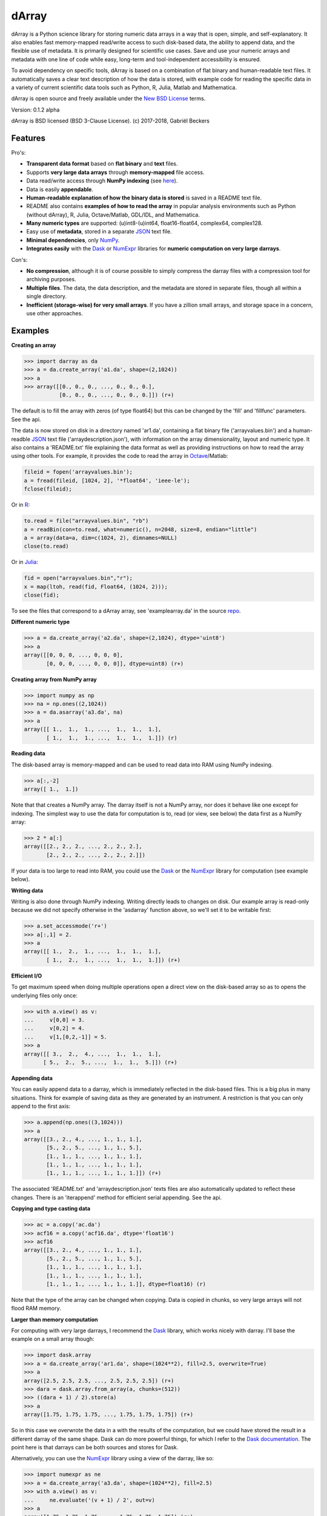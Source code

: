 dArray
======

|Travis Status| |Appveyor Status| |PyPy version| |Coverage Status|

dArray is a Python science library for storing numeric data arrays in a
way that is open, simple, and self-explanatory. It also enables fast
memory-mapped read/write access to such disk-based data, the ability to
append data, and the flexible use of metadata. It is primarily designed
for scientific use cases. Save and use your numeric arrays and metadata
with one line of code while easy, long-term and tool-independent
accessibility is ensured.

To avoid dependency on specific tools, dArray is based on a combination
of flat binary and human-readable text files. It automatically saves a
clear text description of how the data is stored, with example code for
reading the specific data in a variety of current scientific data tools
such as Python, R, Julia, Matlab and Mathematica.

dArray is open source and freely available under the `New BSD
License <https://opensource.org/licenses/BSD-3-Clause>`__ terms.

Version: 0.1.2 alpha

dArray is BSD licensed (BSD 3-Clause License). (c) 2017-2018, Gabriël
Beckers

Features
--------

Pro's:

-  **Transparent data format** based on **flat binary** and **text**
   files.
-  Supports **very large data arrays** through **memory-mapped** file
   access.
-  Data read/write access through **NumPy indexing** (see
   `here <https://docs.scipy.org/doc/numpy-1.13.0/reference/arrays.indexing.html>`__).
-  Data is easily **appendable**.
-  **Human-readable explanation of how the binary data is stored** is
   saved in a README text file.
-  README also contains **examples of how to read the array** in popular
   analysis environments such as Python (without dArray), R, Julia,
   Octave/Matlab, GDL/IDL, and Mathematica.
-  **Many numeric types** are supported: (u)int8-(u)int64,
   float16-float64, complex64, complex128.
-  Easy use of **metadata**, stored in a separate
   `JSON <https://en.wikipedia.org/wiki/JSON>`__ text file.
-  **Minimal dependencies**, only `NumPy <http://www.numpy.org/>`__.
-  **Integrates easily** with the
   `Dask <https://dask.pydata.org/en/latest/>`__ or
   `NumExpr <https://numexpr.readthedocs.io/en/latest/>`__ libraries for
   **numeric computation on very large darrays**.

Con's:

-  **No compression**, although it is of course possible to simply
   compress the darray files with a compression tool for archiving
   purposes.
-  **Multiple files**. The data, the data description, and the metadata
   are stored in separate files, though all within a single directory.
-  **Inefficient (storage-wise) for very small arrays**. If you have a
   zillion small arrays, and storage space in a concern, use other
   approaches.

Examples
--------

**Creating an array**

.. code:: python

    >>> import darray as da
    >>> a = da.create_array('a1.da', shape=(2,1024))
    >>> a
    >>> array([[0., 0., 0., ..., 0., 0., 0.],
               [0., 0., 0., ..., 0., 0., 0.]]) (r+)

The default is to fill the array with zeros (of type float64) but this
can be changed by the 'fill' and 'fillfunc' parameters. See the api.

The data is now stored on disk in a directory named 'ar1.da', containing
a flat binary file ('arrayvalues.bin') and a human-readble
`JSON <https://en.wikipedia.org/wiki/JSON>`__ text file
('arraydescription.json'), with information on the array dimensionality,
layout and numeric type. It also contains a 'README.txt' file explaining
the data format as well as providing instructions on how to read the
array using other tools. For example, it provides the code to read the
array in `Octave <https://www.gnu.org/software/octave/>`__/Matlab:

.. code:: octave

    fileid = fopen('arrayvalues.bin');
    a = fread(fileid, [1024, 2], '*float64', 'ieee-le');
    fclose(fileid);

Or in `R <https://cran.r-project.org/>`__:

.. code:: R

    to.read = file("arrayvalues.bin", "rb")
    a = readBin(con=to.read, what=numeric(), n=2048, size=8, endian="little")
    a = array(data=a, dim=c(1024, 2), dimnames=NULL)
    close(to.read)

Or in `Julia <https://julialang.org/>`__:

.. code:: julia

    fid = open("arrayvalues.bin","r");
    x = map(ltoh, read(fid, Float64, (1024, 2)));
    close(fid);

To see the files that correspond to a dArray array, see
'examplearray.da' in the source
`repo <https://github.com/gjlbeckers-uu/dArray>`__.

**Different numeric type**

.. code:: python

    >>> a = da.create_array('a2.da', shape=(2,1024), dtype='uint8')
    >>> a
    array([[0, 0, 0, ..., 0, 0, 0],
           [0, 0, 0, ..., 0, 0, 0]], dtype=uint8) (r+)

**Creating array from NumPy array**

.. code:: python

    >>> import numpy as np
    >>> na = np.ones((2,1024))
    >>> a = da.asarray('a3.da', na)
    >>> a
    array([[ 1.,  1.,  1., ...,  1.,  1.,  1.],
           [ 1.,  1.,  1., ...,  1.,  1.,  1.]]) (r)

**Reading data**

The disk-based array is memory-mapped and can be used to read data into
RAM using NumPy indexing.

.. code:: python

    >>> a[:,-2]
    array([ 1.,  1.])

Note that that creates a NumPy array. The darray itself is not a NumPy
array, nor does it behave like one except for indexing. The simplest way
to use the data for computation is to, read (or view, see below) the
data first as a NumPy array:

.. code:: python

    >>> 2 * a[:]
    array([[2., 2., 2., ..., 2., 2., 2.],
           [2., 2., 2., ..., 2., 2., 2.]])

If your data is too large to read into RAM, you could use the
`Dask <https://dask.pydata.org/en/latest/>`__ or the
`NumExpr <https://numexpr.readthedocs.io/en/latest/>`__ library for
computation (see example below).

**Writing data**

Writing is also done through NumPy indexing. Writing directly leads to
changes on disk. Our example array is read-only because we did not
specify otherwise in the 'asdarray' function above, so we'll set it to
be writable first:

.. code:: python

    >>> a.set_accessmode('r+')
    >>> a[:,1] = 2.
    >>> a
    array([[ 1.,  2.,  1., ...,  1.,  1.,  1.],
           [ 1.,  2.,  1., ...,  1.,  1.,  1.]]) (r+)

**Efficient I/O**

To get maximum speed when doing multiple operations open a direct view
on the disk-based array so as to opens the underlying files only once:

.. code:: python

    >>> with a.view() as v:
    ...     v[0,0] = 3.
    ...     v[0,2] = 4.
    ...     v[1,[0,2,-1]] = 5.
    >>> a
    array([[ 3.,  2.,  4., ...,  1.,  1.,  1.],
          [ 5.,  2.,  5., ...,  1.,  1.,  5.]]) (r+)

**Appending data**

You can easily append data to a darray, which is immediately reflected
in the disk-based files. This is a big plus in many situations. Think
for example of saving data as they are generated by an instrument. A
restriction is that you can only append to the first axis:

.. code:: python

    >>> a.append(np.ones((3,1024)))
    >>> a
    array([[3., 2., 4., ..., 1., 1., 1.],
           [5., 2., 5., ..., 1., 1., 5.],
           [1., 1., 1., ..., 1., 1., 1.],
           [1., 1., 1., ..., 1., 1., 1.],
           [1., 1., 1., ..., 1., 1., 1.]]) (r+)

The associated 'README.txt' and 'arraydescription.json' texts files are
also automatically updated to reflect these changes. There is an
'iterappend' method for efficient serial appending. See the api.

**Copying and type casting data**

.. code:: python

    >>> ac = a.copy('ac.da')
    >>> acf16 = a.copy('acf16.da', dtype='float16')
    >>> acf16
    array([[3., 2., 4., ..., 1., 1., 1.],
           [5., 2., 5., ..., 1., 1., 5.],
           [1., 1., 1., ..., 1., 1., 1.],
           [1., 1., 1., ..., 1., 1., 1.],
           [1., 1., 1., ..., 1., 1., 1.]], dtype=float16) (r)

Note that the type of the array can be changed when copying. Data is
copied in chunks, so very large arrays will not flood RAM memory.

**Larger than memory computation**

For computing with very large darrays, I recommend the
`Dask <https://dask.pydata.org/en/latest/>`__ library, which works
nicely with darray. I'll base the example on a small array though:

.. code:: python

    >>> import dask.array
    >>> a = da.create_array('ar1.da', shape=(1024**2), fill=2.5, overwrite=True)
    >>> a
    array([2.5, 2.5, 2.5, ..., 2.5, 2.5, 2.5]) (r+)
    >>> dara = dask.array.from_array(a, chunks=(512))
    >>> ((dara + 1) / 2).store(a)
    >>> a
    array([1.75, 1.75, 1.75, ..., 1.75, 1.75, 1.75]) (r+)

So in this case we overwrote the data in a with the results of the
computation, but we could have stored the result in a different darray
of the same shape. Dask can do more powerful things, for which I refer
to the `Dask
documentation <https://dask.pydata.org/en/latest/index.html>`__. The
point here is that darrays can be both sources and stores for Dask.

Alternatively, you can use the
`NumExpr <https://numexpr.readthedocs.io/en/latest/>`__ library using a
view of the darray, like so:

.. code:: python

    >>> import numexpr as ne
    >>> a = da.create_array('a3.da', shape=(1024**2), fill=2.5)
    >>> with a.view() as v:
    ...     ne.evaluate('(v + 1) / 2', out=v)
    >>> a
    array([1.75, 1.75, 1.75, ..., 1.75, 1.75, 1.75]) (r+)

**Metadata**

Metadata can be read and written like a dictionary. Changes correspond
to changes in a human-readable and editable JSON text file that holds
the metadata on disk.

.. code:: python

    >>> a.metadata
    {}
    >>> a.metadata['samplingrate'] = 1000.
    >>> a.metadata
    {'samplingrate': 1000.0}
    >>> a.metadata.update({'starttime': '12:00:00', 'electrodes': [2, 5]})
    >>> a.metadata
    {'electrodes': [2, 5], 'samplingrate': 1000.0, 'starttime': '12:00:00'}
    >>> a.metadata['starttime'] = '13:00:00'
    >>> a.metadata
    {'electrodes': [2, 5], 'samplingrate': 1000.0, 'starttime': '13:00:00'}
    >>> del a.metadata['starttime']
    a.metadata
    {'electrodes': [2, 5], 'samplingrate': 1000.0}

Since JSON is used to store the metadata, you cannot store arbitrary
python objects. You can only store:

-  strings
-  numbers
-  booleans (True/False)
-  None
-  lists
-  dictionaries with string keys

Rationale
---------

There are many great formats for storing scientific data. Nevertheless,
the advantages they offer often go hand in hand with complexity and
dependence on external libraries, or on specific knowledge that is not
included with the data. Preferably, however, scientific data is stored
in a way that is simple and self-explanatory. For one thing, this is in
line with the principle of openness and facilitates re-use and
reproducibility of scientific results by others. Additionally,
experience teaches that simple formats and independence of specific
tools are a very good idea, even when just working with your own data
(see this `blog by Cyrille
Rossant <http://cyrille.rossant.net/moving-away-hdf5/>`__ that echos my
own experiences).

The goal of dArray is to help you save and use numeric data arrays from
within Python in a way that is consistent with this idea. It is not a
file format, but a standardized way of saving data that maximizes
readability.

dArray stores the data itself in a flat binary file. This is a
future-proof way of storing numeric data, as long as clear information
is provided on how the binary data is organized. There is no header,
because we want to assume as little a priori knowledge as possible.
Instead, dArray writes the information about the organization of the
data to separate text files.

The combination of flat binary and text files leads to a
self-documenting format that anyone can easily explore on any computer,
operating system, and programming language, without installing
dependencies, and without any specific pre-existing knowledge on the
format. In decades to come, your files are much more likely to be
readable in this format than in specific formats such as
`HDF5 <https://www.hdfgroup.org/>`__ or
`.npy <https://docs.scipy.org/doc/numpy-dev/neps/npy-format.html>`__.

For a variety of current analysis tools dArray helps you make your data
even more accessible as it generates a README text file that, in
addition to explaining the format, contains example code of how to read
the data. E.g. Python/NumPy (without the dArray library), R, Julia,
MatLab/Octave, and Mathematica. Just copy and paste the code in the
README to read the data. Every array that you save can be simply be
provided as such to your colleagues with minimal explanation.

There are of course also disadvantages to this approach.

-  Although the data is widely readable by many scientific analysis
   tools and programming languages, it lacks the ease of 'double-click
   access' that specific data file formats may have. For example, if
   your data is a sound recording, saving it in '.wav' format enables
   you to directly open it in any audio program.
-  To keep things as simple as possible, dArray does not use
   compression. Depending on the data, storage can thus take more disk
   space than necessary. If you are archiving your data and insist on
   minimizing disk space usage you can compress the data files with a
   general compression tool that is likely to be still supported in the
   distant future, such as bzip2. Sometimes, compression is used to
   speed up data transmission to the processor cache (see for example
   `blosc <https://github.com/Blosc/c-blosc>`__). You are missing out on
   that as well. However, in addition to making your data less easy to
   read, this type of compression may require careful tweaking of
   parameters depending on how you typically read and write the data,
   and failing to do so may lead to access that is in fact slower.
-  Your data is not stored in one file, but in a directory that contains
   3-4 files (depending if you save metadata), at least 2 of which are
   small text files (~150 b - 1.7 kb). This has two disadvantages:

   -  It is less ideal when transferring data, for example by email. You
      may want to archive them into a single file first (zip, tar).
   -  In many file systems, files take up a minimum amount of disk space
      (normally 512 b - 4 kb) even if the data they contain is not that
      large. dArray's way of storing data is thus space-inefficient if
      you have zillions of very small data arrays stored separately.

Requirements
------------

dArray requires Python 3.6+ and NumPy.

Development and Contributing
----------------------------

This library is developed by Gabriël Beckers. It is being used in
practice in the lab, but first beta release will be done when there are
more unit tests. The naming of some functions/methods may still change.
Any help / suggestions / ideas / contributions are very welcome and
appreciated. For any comment, question, or error, please open an
`issue <https://github.com/gjlbeckers-uu/dArray/issues>`__ or propose a
`pull <https://github.com/gjlbeckers-uu/dArray/pulls>`__ request on
GitHub.

Code can be found on GitHub: https://github.com/gjlbeckers-uu/dArray

Testing
-------

To run the test suite:

.. code:: python

    >>> import darray as da
    >>> da.test()
    ..............................
    ----------------------------------------------------------------------
    Ran 40 tests in 1.939s

    OK
    <unittest.runner.TextTestResult run=40 errors=0 failures=0>

Other interesting projects
--------------------------

-  `exdir <https://github.com/CINPLA/exdir/>`__
-  `h5py <https://github.com/h5py/h5py>`__
-  `pytables <https://github.com/PyTables/PyTables>`__
-  `zarr <https://github.com/zarr-developers/zarr>`__

.. |Travis Status| image:: https://travis-ci.org/gbeckers/dArray.svg?branch=master
   :target: https://travis-ci.org/gbeckers/dArray?branch=master
.. |Appveyor Status| image:: https://ci.appveyor.com/api/projects/status/github/gbeckers/darray?svg=true
   :target: https://ci.appveyor.com/project/gbeckers/darray
.. |PyPy version| image:: https://img.shields.io/badge/pypi-v0.1.2-orange.svg
   :target: https://pypi.org/project/darray/
.. |Coverage Status| image:: https://coveralls.io/repos/github/gbeckers/dArray/badge.svg?branch=master
   :target: https://coveralls.io/github/gbeckers/dArray?branch=master
